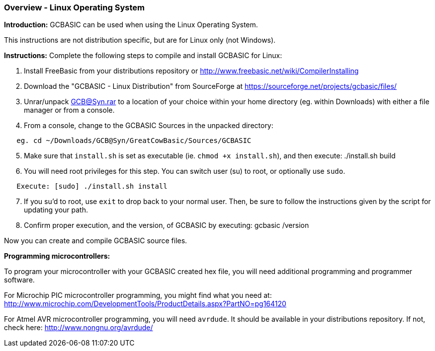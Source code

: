 === Overview - Linux Operating System

*Introduction:*
GCBASIC can be used when using the Linux Operating System.

This instructions are not distribution specific, but are for Linux only (not Windows).

*Instructions:*
Complete the following steps to compile and install GCBASIC for Linux:
[start=1]
 . Install FreeBasic from your distributions repository or http://www.freebasic.net/wiki/CompilerInstalling


 . Download the "GCBASIC - Linux Distribution" from SourceForge at https://sourceforge.net/projects/gcbasic/files/


 . Unrar/unpack GCB@Syn.rar to a location of your choice within your home directory (eg. within Downloads) with either a file manager or from a console.


 . From a console, change to the GCBASIC Sources in the unpacked directory:
----
   eg. cd ~/Downloads/GCB@Syn/GreatCowBasic/Sources/GCBASIC
----
[start=5]
 . Make sure that `install.sh` is set as executable (ie. `chmod +x install.sh`), and then execute: ./install.sh build


 . You will need root privileges for this step. You can switch user (su) to root, or optionally use `sudo`.
----
   Execute: [sudo] ./install.sh install
----
[start=7]
 . If you su'd to root, use `exit` to drop back to your normal user. Then, be sure to follow the instructions given by the script for updating your path.


 . Confirm proper execution, and the version, of GCBASIC by executing: gcbasic /version


Now you can create and compile GCBASIC source files.

*Programming microcontrollers:*

To program your microcontroller with your GCBASIC created hex file, you will need additional programming and programmer software.

For Microchip PIC microcontroller programming, you might find what you need at: http://www.microchip.com/DevelopmentTools/ProductDetails.aspx?PartNO=pg164120

For Atmel AVR microcontroller programming, you will need `avrdude`. It should be available in your distributions repository. If not, check here: http://www.nongnu.org/avrdude/
